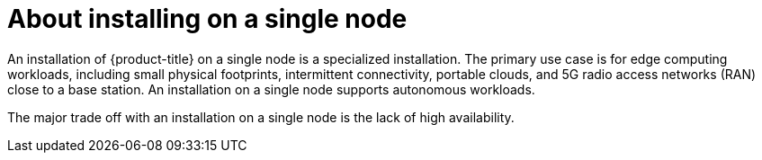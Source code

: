 // This is included in the following assemblies:
//
// installing_sno/install-sno-preparing-to-install-sno.adoc

[id="install-sno-about-installing-on-a-single-node_{context}"]
= About installing on a single node

An installation of {product-title} on a single node is a specialized installation. The primary use case is for edge computing workloads, including small physical footprints, intermittent connectivity, portable clouds, and 5G radio access networks (RAN) close to a base station. An installation on a single node supports autonomous workloads.

The major trade off with an installation on a single node is the lack of high availability.
